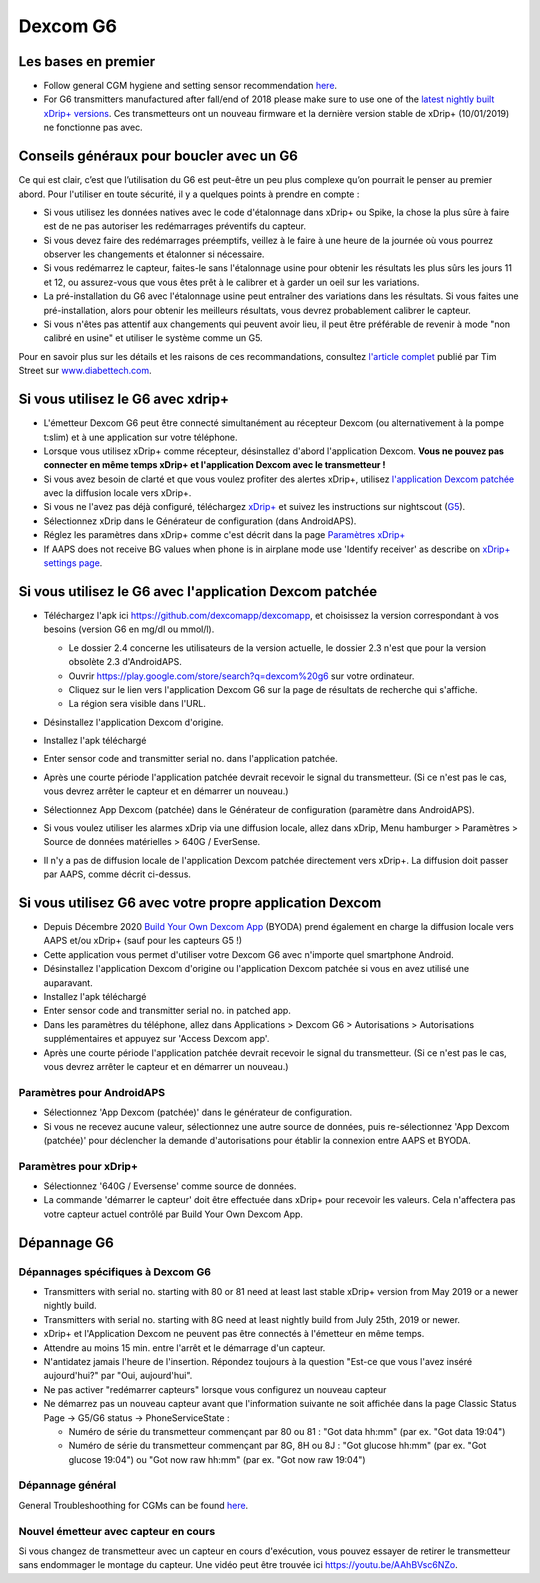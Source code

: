Dexcom G6
**************************************************
Les bases en premier
==================================================

* Follow general CGM hygiene and setting sensor recommendation `here <../Hardware/GeneralCGMRecommendation.html>`__.
* For G6 transmitters manufactured after fall/end of 2018 please make sure to use one of the `latest nightly built xDrip+ versions <https://github.com/NightscoutFoundation/xDrip/releases>`_. Ces transmetteurs ont un nouveau firmware et la dernière version stable de xDrip+ (10/01/2019) ne fonctionne pas avec.

Conseils généraux pour boucler avec un G6
==================================================

Ce qui est clair, c’est que l’utilisation du G6 est peut-être un peu plus complexe qu’on pourrait le penser au premier abord. Pour l'utiliser en toute sécurité, il y a quelques points à prendre en compte : 

* Si vous utilisez les données natives avec le code d'étalonnage dans xDrip+ ou Spike, la chose la plus sûre à faire est de ne pas autoriser les redémarrages préventifs du capteur.
* Si vous devez faire des redémarrages préemptifs, veillez à le faire à une heure de la journée où vous pourrez observer les changements et étalonner si nécessaire. 
* Si vous redémarrez le capteur, faites-le sans l'étalonnage usine pour obtenir les résultats les plus sûrs les jours 11 et 12, ou assurez-vous que vous êtes prêt à le calibrer et à garder un oeil sur les variations.
* La pré-installation du G6 avec l'étalonnage usine peut entraîner des variations dans les résultats. Si vous faites une pré-installation, alors pour obtenir les meilleurs résultats, vous devrez probablement calibrer le capteur.
* Si vous n'êtes pas attentif aux changements qui peuvent avoir lieu, il peut être préférable de revenir à mode "non calibré en usine" et utiliser le système comme un G5.

Pour en savoir plus sur les détails et les raisons de ces recommandations, consultez `l'article complet <http://www.diabettech.com/artificial-pancreas/diy-looping-and-cgm/>`_ publié par Tim Street sur `www.diabettech.com <http://www.diabettech.com>`_.

Si vous utilisez le G6 avec xdrip+
==================================================
* L'émetteur Dexcom G6 peut être connecté simultanément au récepteur Dexcom (ou alternativement à la pompe t:slim) et à une application sur votre téléphone.
* Lorsque vous utilisez xDrip+ comme récepteur, désinstallez d'abord l'application Dexcom. **Vous ne pouvez pas connecter en même temps xDrip+ et l'application Dexcom avec le transmetteur !**
* Si vous avez besoin de clarté et que vous voulez profiter des alertes xDrip+, utilisez `l'application Dexcom patchée <../Hardware/DexcomG6.html#si-vous-utilisez-le-g6-avec-l-application-dexcom-patchee>`_ avec la diffusion locale vers xDrip+.
* Si vous ne l'avez pas déjà configuré, téléchargez `xDrip+ <https://github.com/NightscoutFoundation/xDrip>`_ et suivez les instructions sur nightscout (`G5 <http://www.nightscout.info/wiki/welcome/nightscout-with-xdrip-and-dexcom-share-wireless/xdrip-with-g5-support>`_).
* Sélectionnez xDrip dans le Générateur de configuration (dans AndroidAPS).
* Réglez les paramètres dans xDrip+ comme c'est décrit dans la page `Paramètres xDrip+ <../Configuration/xdrip.html>`_
* If AAPS does not receive BG values when phone is in airplane mode use 'Identify receiver' as describe on `xDrip+ settings page <../Configuration/xdrip.html>`_.

Si vous utilisez le G6 avec l'application Dexcom patchée
==================================================
* Téléchargez l'apk ici `https://github.com/dexcomapp/dexcomapp <https://github.com/dexcomapp/dexcomapp>`_, et choisissez la version correspondant à vos besoins (version G6 en mg/dl ou mmol/l).

  * Le dossier 2.4 concerne les utilisateurs de la version actuelle, le dossier 2.3 n'est que pour la version obsolète 2.3 d'AndroidAPS.
  * Ouvrir https://play.google.com/store/search?q=dexcom%20g6 sur votre ordinateur. 
  * Cliquez sur le lien vers l'application Dexcom G6 sur la page de résultats de recherche qui s'affiche.
  * La région sera visible dans l'URL.

  .. image:: ../images/DexcomG6regionURL.PNG
    :alt: Region in Dexcom G6 URL

* Désinstallez l'application Dexcom d'origine.
* Installez l'apk téléchargé
* Enter sensor code and transmitter serial no. dans l'application patchée.
* Après une courte période l'application patchée devrait recevoir le signal du transmetteur. (Si ce n'est pas le cas, vous devrez arrêter le capteur et en démarrer un nouveau.)
* Sélectionnez App Dexcom (patchée) dans le Générateur de configuration (paramètre dans AndroidAPS).
* Si vous voulez utiliser les alarmes xDrip via une diffusion locale, allez dans xDrip, Menu hamburger > Paramètres > Source de données matérielles > 640G / EverSense.
* Il n'y a pas de diffusion locale de l'application Dexcom patchée directement vers xDrip+. La diffusion doit passer par AAPS, comme décrit ci-dessus.

Si vous utilisez G6 avec votre propre application Dexcom
==================================================
* Depuis Décembre 2020 `Build Your Own Dexcom App <https://docs.google.com/forms/d/e/1FAIpQLScD76G0Y-BlL4tZljaFkjlwuqhT83QlFM5v6ZEfO7gCU98iJQ/viewform?fbzx=2196386787609383750&fbclid=IwAR2aL8Cps1s6W8apUVK-gOqgGpA-McMPJj9Y8emf_P0-_gAsmJs6QwAY-o0>`_ (BYODA) prend également en charge la diffusion locale vers AAPS et/ou xDrip+ (sauf pour les capteurs G5 !)
* Cette application vous permet d'utiliser votre Dexcom G6 avec n'importe quel smartphone Android.
* Désinstallez l'application Dexcom d'origine ou l'application Dexcom patchée si vous en avez utilisé une auparavant.
* Installez l'apk téléchargé
* Enter sensor code and transmitter serial no. in patched app.
* Dans les paramètres du téléphone, allez dans Applications > Dexcom G6 > Autorisations > Autorisations supplémentaires et appuyez sur 'Access Dexcom app'.
* Après une courte période l'application patchée devrait recevoir le signal du transmetteur. (Si ce n'est pas le cas, vous devrez arrêter le capteur et en démarrer un nouveau.)

Paramètres pour AndroidAPS
--------------------------------------------------
* Sélectionnez 'App Dexcom (patchée)' dans le générateur de configuration.
* Si vous ne recevez aucune valeur, sélectionnez une autre source de données, puis re-sélectionnez 'App Dexcom (patchée)' pour déclencher la demande d'autorisations pour établir la connexion entre AAPS et BYODA.

Paramètres pour xDrip+
--------------------------------------------------
* Sélectionnez '640G / Eversense' comme source de données.
* La commande 'démarrer le capteur' doit être effectuée dans xDrip+ pour recevoir les valeurs. Cela n'affectera pas votre capteur actuel contrôlé par Build Your Own Dexcom App.
   
Dépannage G6
==================================================
Dépannages spécifiques à Dexcom G6
--------------------------------------------------
* Transmitters with serial no. starting with 80 or 81 need at least last stable xDrip+ version from May 2019 or a newer nightly build.
* Transmitters with serial no. starting with 8G need at least nightly build from July 25th, 2019 or newer.
* xDrip+ et l'Application Dexcom ne peuvent pas être connectés à l'émetteur en même temps.
* Attendre au moins 15 min. entre l'arrêt et le démarrage d'un capteur.
* N'antidatez jamais l'heure de l'insertion. Répondez toujours à la question "Est-ce que vous l'avez inséré aujourd'hui?" par "Oui, aujourd'hui".
* Ne pas activer "redémarrer capteurs" lorsque vous configurez un nouveau capteur
* Ne démarrez pas un nouveau capteur avant que l'information suivante ne soit affichée dans la page Classic Status Page -> G5/G6 status -> PhoneServiceState :

  * Numéro de série du transmetteur commençant par 80 ou 81 : "Got data hh:mm" (par ex. "Got data 19:04")
  * Numéro de série du transmetteur commençant par 8G, 8H ou 8J : "Got glucose hh:mm" (par ex. "Got glucose 19:04") ou "Got now raw hh:mm" (par ex. "Got now raw 19:04")

.. image:: ../images/xDrip_Dexcom_PhoneServiceState.png
  :alt: xDrip+ Etat du téléphone

Dépannage général
--------------------------------------------------
General Troubleshoothing for CGMs can be found `here <./GeneralCGMRecommendation.html#troubleshooting>`__.

Nouvel émetteur avec capteur en cours
--------------------------------------------------
Si vous changez de transmetteur avec un capteur en cours d'exécution, vous pouvez essayer de retirer le transmetteur sans endommager le montage du capteur. Une vidéo peut être trouvée ici `https://youtu.be/AAhBVsc6NZo <https://youtu.be/AAhBVsc6NZo>`_.
